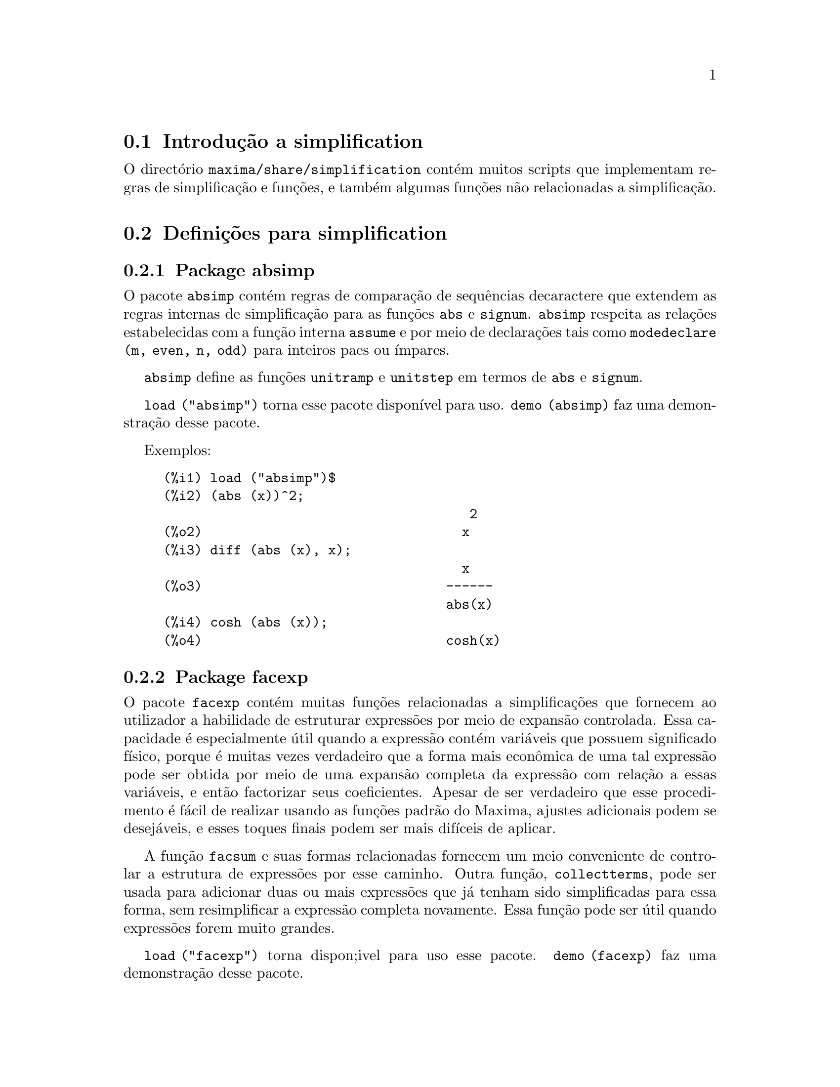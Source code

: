 @c /simplifications.texi/1.3/Sat Jul  8 08:16:05 2006//
@menu
* Introdução a simplification::
* Definições para simplification::
@end menu

@node Introdução a simplification, Definições para simplification, simplification, simplification
@section Introdução a simplification

O directório @code{maxima/share/simplification} contém muitos scripts
que implementam regras de simplificação e funções,
e também algumas funções não relacionadas a simplificação.

@node Definições para simplification,  , Introdução a simplification, simplification
@section Definições para simplification

@c Adapted from absimp.usg ----------------------

@c @defvr {Add-on package} (WITH HYPHEN) CONFUSES DESCRIBE (CAN'T FIND END OF ITEM)
@c SAME WITH OTHER "ADD-ON PACKAGES" HERE (FACEXP, INEQ)
@subsection Package absimp

O pacote @code{absimp} contém regras de comparação de sequências decaractere que
extendem as regras internas de simplificação para as funções @code{abs} e
@code{signum}.
@code{absimp} respeita as relações
estabelecidas com a função interna @code{assume} e por meio de declarações tais
como @code{modedeclare (m, even, n, odd)}  para inteiros paes ou ímpares.

@code{absimp} define as funções @code{unitramp} e @code{unitstep}
em termos de @code{abs} e @code{signum}.

@code{load ("absimp")} torna esse pacote disponível para uso.
@code{demo (absimp)} faz uma demonstração desse pacote.

Exemplos:

@c ===beg===
@c load ("absimp")$
@c (abs (x))^2;
@c diff (abs (x), x);
@c cosh (abs (x));
@c ===end===
@example
(%i1) load ("absimp")$
(%i2) (abs (x))^2;
                                       2
(%o2)                                 x
(%i3) diff (abs (x), x);
                                      x
(%o3)                               ------
                                    abs(x)
(%i4) cosh (abs (x));
(%o4)                               cosh(x)
@end example

@c disol.usg: "disolate" already in doc/info/Expressions.texi

@c elim.usg: "eliminate" already in doc/info/Polynomials.texi

@c Adapted from facexp.usg ----------------------
@c ALL OF THE TEXT IN FACEXP.USG IS VERY VAGUE.
@c I HAVE NO IDEA WHAT THESE FUNCTIONS DO.
@c ALL OF THESE ITEMS NEED TO BE HEAVILY REVISED
@c (ASSUMING THIS PACKAGE IS SOMETHING WE WANT TO INVEST TIME IN)
@subsection Package facexp

@c THIS IS VERY VAGUE. JUST WHAT DOES THIS DO?
O pacote @code{facexp} contém muitas funções relacionadas a simplificações que
fornecem ao utilizador a habilidade de estruturar expressões por meio de expansão
controlada.   Essa capacidade é especialmente útil quando a expressão
contém variáveis que possuem significado físico, porque é muitas vezes verdadeiro
que a forma mais econ@^omica de uma tal expressão pode ser obtida por meio de
uma expansão completa da expressão com relação a essas variáveis, e então
factorizar seus coeficientes.  Apesar de ser verdadeiro que esse procedimento é
fácil de realizar usando as funções padrão do Maxima, ajustes
adicionais podem se desejáveis, e esses toques finais podem ser
mais difíceis de aplicar.

A função @code{facsum}  e suas formas relacionadas
fornecem um meio conveniente de controlar a estrutura de expressões
por esse caminho.  Outra função, @code{collectterms}, pode ser usada para adicionar duas ou
mais expressões que já tenham sido simplificadas para essa forma, sem
resimplificar a expressão completa novamente.  Essa função pode ser
útil quando expressões forem muito grandes.

@c CAN'T FIND ANY SUCH FILE "DIAGEVAL".
@c THERE ARE COMMENTED-OUT DEFNS OF FACTENEXPAND, FACEXPTEN, AND FACTORFACEXPTEN
@c IN FACEXP (AND NOWHERE ELSE).
@c COMMENTING OUT THIS TEXT FOR NOW.
@c Note:  @code{factenexpand}, @code{facexpten}, and @code{factorfacexpten}  are available  only
@c after loading @code{diageval}. They are special functions used for  tensor
@c manipulation.

@code{load ("facexp")} torna dispon;ivel para uso esse pacote.
@code{demo (facexp)} faz uma demonstração desse pacote.

@c THIS IS VERY VAGUE. JUST WHAT DOES THIS DO?
@c SOME EXAMPLES WOULD HELP HERE
@deffn {Função} facsum (@var{expr}, @var{arg_1}, ..., @var{arg_n})
Retorna uma forma de @var{expr}  que depende dos
argumentos @var{arg_1}, ..., @var{arg_n}.
Os argumentos podem ser quaisquer formas adequadas para @code{ratvars}, ou eles podem ser
listas  de tais formas.  Se os argumentos não forem listas, então a forma
retornada é completamente expandida com relação aos argumentos,  e os
coeficientes dos argumentos foram factorizados.  Esses coeficientes são
livres dos argumentos, excepto talvez no sentido não racional.

Se quaisquer dos argumentos forem listas, então todas as tais listas são combinadas
em uma lista simples,   e em lugar de chamar @code{factor}   sobre os
coeficientes  dos  argumentos,  @code{facsum}  chama a si mesma sobre esses
coeficientes, usando  essa nova lista simples que foi construída como o novo
argumento listo  para essa chamada recursiva.  Esse processo pode ser repetido para um
quantidade arbitrária de repetições por através do aninhamento dos elementos desejados nas listas.

É possível que alguém possa querer usar @code{facsum} com relação a subexpressões
mais complicadas,  tal como  @code{log (x + y)}.  Tais argumentos são
também permitidos.   Sem especificação de variável,  por exemplo
@code{facsum (@var{expr})}, o resultado retornado é o mesmo que o que é retornado por meio de
@code{ratsimp (@var{expr})}.

Ocasionalmente o utilizador pode querer obter quaisquer das formas abaixo
para expressões que são especificadas somente por meio de seus operadores líderes.
Por exemplo, alguém pode querer usar @code{facsum} com relação a todos os @code{log}'s.  Nessa
situação, alguém pode incluir no meio dos argumentos ou o código
dos @code{log}'s eespecíficos que devem ser tratados po esse caminho ou alternativamente a
expressão  @code{operator (log)} ou a expressão @code{'operator (log)}.   Se alguém quiser usar
@code{facsum} na expressão @var{expr} com relação aos operadores @var{op_1}, ..., @var{op_n},
pode-se avaliar @code{facsum (@var{expr}, operator (@var{op_1}, ..., @var{op_n}))}.
A forma @code{operator} pode também aparecer dentro de uma lista de argumentos.

Adicionalmente,  a escolha de comutadores @code{facsum_combine}  e
@code{nextlayerfactor} pode afectar o ressultado de @code{facsum}.
@end deffn

@defvr {Variável global} nextlayerfactor
Valor por omissão: @code{false}

Quando @code{nextlayerfactor} for @code{true}, chamadas recursivas a @code{facsum}
são aplicdas aos factores da forma factorizada dos
coeficientes dos argumentos.

Quando @code{nextlayerfactor} for @code{false}, @code{facsum} é aplicada a
cada coeficiente como um todo mesmo se chamadas recursivas a @code{facsum} acontecerem.

A inclusão do átomo
@code{nextlayerfactor} na lista argumento de @code{facsum}  tem o efieto de
@code{nextlayerfactor: true}, mas para o próximo nível da expressão @i{somente}.
Uma vez que @code{nextlayerfactor} é sempre associado ou a @code{true} ou a  @code{false}, @code{nextlayerfactor}
deve ser apresentada com apóstrofo simples mesmo que @code{nextlayerfactor} apareça na lista de argumento de @code{facsum}.
@end defvr

@defvr {Variável global} facsum_combine
Valor por omissão: @code{true}

@code{facsum_combine} controla a forma do resultado final retornada por meio de
@code{facsum}  quando seu argumento é um quociente de polinómios.   Se
@code{facsum_combine} for @code{false}  então a forma será retornada como um somatório
completametne expandido como descrito acima,  mas se @code{true},  então a expressão
retornada é uma razão de polinómios, com cada polinómio na forma
descrita acima.

A escolha de @code{true} desse comutador é útil quando se
deseja para @code{facsum} ambos o dumerador e o denominador de uma expressão
racional,  mas não se deseja que o denominador seja multiplicado
de forma completa pelos termos do numerador.
@end defvr

@deffn {Função} factorfacsum (@var{expr}, @var{arg_1}, ... @var{arg_n})
Retorna uma forma de @var{expr}  que é
obtida por meio de chamada a @code{facsum} sobre os factores de @var{expr} com @var{arg_1}, ... @var{arg_n} como
argumentos.  Se qualqeur dos factores de @var{expr} estiver elevado a um expoente, ambos
o factor e o expoente irão ser processados por esse meio.
@end deffn

@deffn {Função} collectterms (@var{expr}, @var{arg_1}, ..., @var{arg_n})
Se muitas expressões tiverem sido
simplificadas com @code{facsum}, @code{factorfacsum},  @code{factenexpand},  @code{facexpten} ou
com @code{factorfacexpten},  e elas estão para serem adicionadas umas às outras, pode ser
desejável combiná-las usando a função @code{collecterms}.
@code{collecterms} pode pegar como argumentos todos os argumentos que podem ser
fornecidos para essas outras funções associadas com excessão de
@code{nextlayerfactor}, que não tem efeito sobre @code{collectterms}.  A vantagem
de @code{collectterms}  está em que @code{collectterms} retorna uma forma similar a @code{facsum}, mas
uma vez que @code{collectterms} está adicionando forma que já tenham sido processadas por @code{facsum},
@code{collectterms} não precisa repetir aquele esforço.   Essa capacidade é
especialmente útil quando a expressão a ser somada for muito grande.
@end deffn

@c Adapted from functs.usg ----------------------

@c conjugate already described in doc/info/Matrices.texi
@subsection Pacote functs

@deffn {Função} rempart (@var{expr}, @var{n})
Remove a parte @var{n} da expressão @var{expr}.

Se @var{n} é uma lsita da forma @code{[@var{l}, @var{m}]}
então as partes de @var{l} até @var{m} são removidas.

Para usar essa função escreva primeiramente @code{load("functs")}.
@end deffn

@deffn {Função} wronskian ([@var{f_1}, ..., @var{f_n}], @var{x})
Retorna a matriz Wronskiana das funções @var{f_1}, ..., @var{f_n} na variável @var{x}.

@var{f_1}, ..., @var{f_n} pode ser o nome de funções definidas pelo utilizador,
ou expressões na variável @var{x}.

O determinante da matriz Wronskiana é o determinante Wronskiano do conjunto de funções.
As funções são linearmente independentes entre si se seu determinante for igual a zero.

Para usar essa função escreva primeiramente @code{load("functs")}.
@end deffn

@c adjoint already described in doc/info/Matrices.texi

@deffn {Função} tracematrix (@var{M})
Retorna o traço (somatório dos elementos da diagonal principal) da matriz @var{M}.

Para usar essa função escreva primeiramente @code{load("functs")}.
@end deffn

@deffn {Função} rational (@code{z})
Multiplica o numerador e o denominador de @var{z} pelo complexo conjugado do denominador,
racionando dessa forma o denominador complexo.
Retorna a forma de expressão racional canónica (CRE) se fornecida uma CRE, caso contrário retorna a forma geral.

Para usar essa função escreva primeiramente @code{load("functs")}.
@end deffn

@c uprobe calls ?uprobe and assumes file is a list => obsolete, not common lisp

@c kronecker superseded by kron_delta in src/nset.lisp

@deffn {Função} nonzeroandfreeof (@var{x}, @var{expr})
Retorna @code{true} se @var{expr} for diferente de zero e @code{freeof (@var{x}, @var{expr})} retorna @code{true}.
Retorna @code{false} de outra forma.

Para usar essa função escreva primeiramente @code{load("functs")}.
@end deffn

@deffn {Função} linear (@var{expr}, @var{x})
Quando @var{expr} for uma expressão linear na variável @var{x},
@code{linear} retorna @code{@var{a}*@var{x} + @var{b}} onde @var{a} é diferente de zero,
e @var{a} e @var{b} são livres de @var{x}.
De outra forma, @code{linear} retorna @var{expr}.

Para usar essa função escreva primeiramente @code{load("functs")}.
@end deffn

@deffn {Função} gcdivide (@var{p}, @var{q})
Quando @code{takegcd} for @code{true},
@code{gcdivide} divide os polinómios @var{p} e @var{q} por seu maior divisor comum (MDC)
e retorna a razão dos resultados.

Quando @code{takegcd} for @code{false},
@code{gcdivide} retorna a razão @code{@var{p}/@var{q}}.

Para usar essa função escreva primeiramente @code{load("functs")}.
@end deffn

@c lcm already described in doc/info/Number.texi

@deffn {Função} arithmetic (@var{a}, @var{d}, @var{n})
Retorna o @var{n}-ésiomo termo da série aritmética
@code{@var{a}, @var{a} + @var{d}, @var{a} + 2*@var{d}, ..., @var{a} + (@var{n} - 1)*@var{d}}.

Para usar essa função escreva primeiramente @code{load("functs")}.
@end deffn

@deffn {Função} geometric (@var{a}, @var{r}, @var{n})
Retorna o @var{n}-ésimo termo da série geométrica
@code{@var{a}, @var{a}*@var{r}, @var{a}*@var{r}^2, ..., @var{a}*@var{r}^(@var{n} - 1)}.

Para usar essa função escreva primeiramente @code{load("functs")}.
@end deffn

@deffn {Função} harmonic (@var{a}, @var{b}, @var{c}, @var{n})
Retorna o @var{n}-ésimo termo da série harm@^onica
@code{@var{a}/@var{b}, @var{a}/(@var{b} + @var{c}), @var{a}/(@var{b} + 2*@var{c}), ..., @var{a}/(@var{b} + (@var{n} - 1)*@var{c})}.

Para usar essa função escreva primeiramente @code{load("functs")}.
@end deffn

@deffn {Função} arithsum (@var{a}, @var{d}, @var{n})
Retorna a soma dos elementos da série aritmética de 1 a @var{n}.

Para usar essa função escreva primeiramente @code{load("functs")}.
@end deffn

@deffn {Função} geosum (@var{a}, @var{r}, @var{n})
Retorna a soma dos elementos da série geométrica de 1 a @var{n}.  Se @var{n} for
infinito (@code{inf}) então a soma será finita se e somente se o valor absoluto
de @var{r} for menor que 1.

Para usar essa função escreva primeiramente @code{load("functs")}.
@end deffn

@deffn {Função} gaussprob (@var{x})
Retorna a função de probalilidade de Gauss
@code{%e^(-@var{x}^2/2) / sqrt(2*%pi)}.

Para usar essa função escreva primeiramente @code{load("functs")}.
@end deffn

@deffn {Função} gd (@var{x})
Retorna a função de Gudermann
@code{2 * atan(%e^@var{x} - %pi/2)}.

Para usar essa função escreva primeiramente @code{load("functs")}.
@end deffn

@deffn {Função} agd (@var{x})
Retorna o inverso da função de Gudermann
@code{log (tan (%pi/4 + x/2)))}.

Para usar essa função escreva primeiramente @code{load("functs")}.
@end deffn

@deffn {Função} vers (@var{x})
Retorna o @i{sinus versus} @code{1 - cos (x)}.

Para usar essa função escreva primeiramente @code{load("functs")}.
@end deffn

@deffn {Função} covers (@var{x})
Retorna o @i{sinus versus} do complemento @code{1 - sin (@var{x})}.

Para usar essa função escreva primeiramente @code{load("functs")}.
@end deffn

@deffn {Função} exsec (@var{x})
Retorna a parte externa da secante @code{sec (@var{x}) - 1}.

Para usar essa função escreva primeiramente @code{load("functs")}.
@end deffn

@deffn {Função} hav (@var{x})
Retorna o semi-@i{sinus versus} @code{(1 - cos(x))/2}.

Para usar essa função escreva primeiramente @code{load("functs")}.
@end deffn

@c REDUNDANT WITH BINOMIAL COEFFICIENT; CUT IT ??
@deffn {Função} combination (@var{n}, @var{r})
Retorna o número de combinações de @var{n} objectos
tomados em grupos de @var{r} elementos.

Para usar essa função escreva primeiramente @code{load("functs")}.
@end deffn

@c REDUNDANT WITH PERMUTATIONS FUNCTION IN NSET; CUT IT ??
@deffn {Função} permutation (@var{n}, @var{r})
Retorna o número de permutações de @var{r} objectos
seleccionados de um conjunto de @var{n} objectos.

Para usar essa função escreva primeiramente @code{load("functs")}.
@end deffn

@c Adapted from ineq.usg ----------------------
@c THIS PACKAGE IS INTERESTING BUT THIS TEXT NEEDS WORK AND EXAMPLES
@subsection Package ineq

O pacote @code{ineq} contém regras de simplificação
para desigualdades.

Sessão exemplo:

@c ===beg===
@c load("ineq")$
@c a>=4;  /* uma desigualdade exemplo */
@c (b>c)+%; /* adiciona uma segunda e estrita desigualdade */
@c 7*(x<y); /* multiplica por um número positivo */
@c -2*(x>=3*z); /* multiplica por um número negativo */
@c (1+a^2)*(1/(1+a^2)<=1); /* Maxima sabe que 1+a^2 > 0 */
@c assume(x>0)$ x*(2<3); /* assumindo x>0 */
@c a>=b; /* outra desigualdade */
@c 3+%; /* adiciona alguma coisa à desigualdade imediatamente acima */
@c %-3; /* retirando essa alguma coisa */
@c a>=c-b; /* ainda outra desigualdade */
@c b+%; /* adiciona b a ambos os lados da desigualdade */
@c %-c; /* subtrai c de ambos os lados */
@c -%;  /* multiplica por by -1 */
@c (z-1)^2>-2*z; /* determining truth of assertion */
@c expand(%)+2*z; /* expand this and add 2*z to both sides */
@c %,pred;
@c ===end===
@example
(%i1) load("ineq")$
Warning: Putting rules on '+' or '*' is inefficient, and may not work.
Warning: Putting rules on '+' or '*' is inefficient, and may not work.
Warning: Putting rules on '+' or '*' is inefficient, and may not work.
Warning: Putting rules on '+' or '*' is inefficient, and may not work.
Warning: Putting rules on '+' or '*' is inefficient, and may not work.
Warning: Putting rules on '+' or '*' is inefficient, and may not work.
Warning: Putting rules on '+' or '*' is inefficient, and may not work.
Warning: Putting rules on '+' or '*' is inefficient, and may not work.
(%i2) a>=4;  /* uma desigualdade exemplo */
(%o2)                               a >= 4
(%i3) (b>c)+%; /* adiciona uma segunda e estrita desigualdade */
(%o3)                            b + a > c + 4
(%i4) 7*(x<y); /* multiplica por um número positivo */
(%o4)                              7 x < 7 y
(%i5) -2*(x>=3*z); /* multiplica por um número negativo */
(%o5)                           - 2 x <= - 6 z
(%i6) (1+a^2)*(1/(1+a^2)<=1); /* Maxima sabe que 1+a^2 > 0 */
                                        2
(%o6)                             1 <= a  + 1
(%i7) assume(x>0)$ x*(2<3); /* assumindo x>0 */
(%o7)                              2 x < 3 x
(%i8) a>=b; /* outa desigualdade */
(%o8)                               a >= b
(%i9) 3+%; /* adiciona alguma coisa à desigualdade imediatamente acima */
(%o9)                           a + 3 >= b + 3
(%i10) %-3; /* retirando essa alguma coisa */
(%o10)                              a >= b
(%i11) a>=c-b; /* ainda outra desigualdade */
(%o11)                            a >= c - b
(%i12) b+%; /* adiciona b a ambos os lados da desigualdade */
(%o12)                            b + a >= c
(%i13) %-c; /* subtrai c de ambos os lados */
(%o13)                         - c + b + a >= 0
(%i14) -%;  /* multiplica por -1 */
(%o14)                          c - b - a <= 0
(%i15) (z-1)^2>-2*z; /* determinando a verdade de uma assertiva */
                                      2
(%o15)                         (z - 1)  > - 2 z
(%i16) expand(%)+2*z; /* expandindo essa assertiva e adicionado 2*z a ambos os lados */
                                   2
(%o16)                            z  + 1 > 0
(%i17) %,pred;
(%o17)                               true
@end example

Seja cuidadoso com o uso dos parêntesis
em torno de desigualdades: quando o utilizador digita @code{(A > B) + (C = 5)} o
resltado é @code{A + C > B + 5}, mas @code{A > B + C = 5} é um erro de sintaxe,
e @code{(A > B + C) = 5} é alguma coisa completametne diferente.

Faça @code{disprule (all)} para ver uma lista completa
das definições de regras.

O utilizador será questionado se o Maxima for
incapaz de decidir o sinal de uma quantidade multiplicando uma desigualdade.

O mais comum recurso estranho é ilustrado por:

@c ===beg===
@c eq: a > b;
@c 2*eq;
@c % - eq;
@c ===end===
@example
(%i1) eq: a > b;
(%o1)                                a > b
(%i2) 2*eq;
(%o2)                              2 (a > b)
(%i3) % - eq;
(%o3)                                a > b
@end example

Outro problema é 0 vezes uma desigualdade; o padrão para isso
acontecer é 0 ter sido colocado à esquerda sozinho. Contudo, se
digitar @code{X*@var{some_inequality}} e Maxima perguntar sobre o sinal
de @code{X} e responder @code{zero} (ou @code{z}), o programa retorna
@code{X*@var{some_inequality}} e não utiliza a
informação que @code{X} é 0. Pode usar @code{ev (%, x:
0)} em casos semelhantes a esse; a base de dados irá somente ser usada
para propósitos de comparação em decisões, e não
para o propósito de avaliação de @code{X}.

O utilizador pode notar uma resposta lenta quando esse pacote é
disponibilizado para uso, como o simplificador é forçado
a examinar mais regras do precisaria sem esse pacote, então pode
desejar remover essas regras após fazer uso delas. Faça
@code{kill (rules)} para eliminar todas as regras (incluindo qualquer
regra que possa ter definido); ou pode ser mais selectivo
eliminando somente algumas delas; ou use @code{remrule} sobre uma regra
específica.

Note que se disponibilizar esse pacote para ser usado, após definir
suas próprias regras, irá sobrescrever as suas regras que possuirem
nomes identicos a nomes contidos nas regras do pacote. As regras no
pacote são: @code{*rule1}, ..., @code{*rule8}, @code{+rule1}, ...,
@code{+rule18}, e deve colocar o nome de regra entre aspas duplas
ao referir-se a eles, como em @code{remrule ("+", "+rule1")} para
especificamente remover a primeira regra sobre @code{"+"} ou
@code{disprule ("*rule2")} para mostrar a definição da
segunda regra multiplicativa.

@c lrats.usg: "lratsubst" and "fullratsubst" already in doc/info/Polynomials.texi

@c Adapted from rducon.usg ----------------------
@c THIS IS AN INTERESTING FUNCTION BUT THIS TEXT NEEDS WORK AND EXAMPLES
@subsection Package rducon

@deffn {Função} reduce_consts (@var{expr})
Substitui subexpressões constantes de @var{expr} com
construída com átomos constantes, gravando a definição de todas essas
constantes construídas na lista de equações @code{const_eqns}, e
retornando a expressão modificada @var{expr}.  Essas partes de @var{expr} são constantes que
retornam @code{true} quando operadas por meio da função @code{constantp}.  Consequêntemente,
antes de usar @code{reduce_consts}, se pode fazer

@example
declare ([@var{objecto que vai receber a propriedade constante}], constant)$
@end example

para escolher a base de dados das quantidades constantes ocorrendo em suas
expressões.

Se está a planear gerar saídas em Fortran após esses
cálculos simbólicos, uma das primeiras secções de
código pode ser o cálculo de todas as constantes.  Para gerar esse
segmento de código, faça

@example
map ('fortran, const_eqns)$
@end example

Variables como @code{const_eqns} que afectam @code{reduce_consts} são:

@code{const_prefix} (valor padrão: @code{xx}) é a sequência de caracteres usada para prefixar todos
os símbolos gerados por @code{reduce_consts} para representar subexpressões constantes.

@code{const_counter} (valor padrão: 1) é o índice inteiro usado para gerar símbolos
únicos para representar cada subexpressão constante emcontrada por @code{reduce_consts}.

@code{load ("rducon")} torna essa função disponível para uso.
@code{demo (rducon)} faz uma demonstração dessa função.
@end deffn

@c rncomb.usg: "rncombine" already in doc/info/Miscellaneous.texi

@c Adapted from scifac.usg ----------------------
@subsection Pacote scifac

@deffn {Função} gcfac (@var{expr})
@code{gcfac} função de factorização que tenta aplicar a mesma heurística que
cientístas aplicam em tentativas de fazer expressões extremamente simples.  @code{gcfac} está limitada
a factorizações monomiais.  Para um somatório, @code{gcfac} faz o seguinte:

@enumerate
@item
Factores sobre os inteiros.
@item
Coloca em evidência o maior expoente de termos ocorrendo como
coeficientes, independentemente da complexidade dos termos.
@item
Usa (1) e (2) em factorizações de pares de termos adjascentes.
@item
Repetidamente e recursivamente aplica essas técnicas até que
a expressão não mais mude.
@end enumerate

O item (3) não necessáriamente faz uma tarefa óptima factorização
par a par devido à dificuldade combinatória natural de encontrar
qual de todas dos possíveis rearranjos de pares retorna o mais
compacto resultado de factorização de um par.

@code{load ("scifac")} torna essa função disponível para uso.
@code{demo (scifac)} faz uma demonstração dessa função.
@end deffn

@c Adapted from sqdnst.usg ----------------------
@c THIS FUNCTION IS INTERESTING BUT THIS TEXT NEEDS WORK. HOW DEEPLY CAN SQRT BE NESTED ??
@subsection Pacote sqdnst

@deffn {Função} sqrtdenest (@var{expr})
Desaninha @code{sqrt} de simples, numérico, bin@^omios de raízes irracionais de números racionais , onde for possível.  E.g.

@c ===beg===
@c load ("sqdnst")$
@c sqrt(sqrt(3)/2+1)/sqrt(11*sqrt(2)-12);
@c sqrtdenest(%);
@c ===end===
@example
(%i1) load ("sqdnst")$
(%i2) sqrt(sqrt(3)/2+1)/sqrt(11*sqrt(2)-12);
                                    sqrt(3)
                               sqrt(------- + 1)
                                       2
(%o2)                        ---------------------
                             sqrt(11 sqrt(2) - 12)
(%i3) sqrtdenest(%);
                                  sqrt(3)   1
                                  ------- + -
                                     2      2
(%o3)                            -------------
                                    1/4    3/4
                                 3 2    - 2
@end example

Algumas vezes isso ajuda na hora de aplicar @code{sqrtdenest} mais que uma vez, sobre coisas como
@code{(19601-13860 sqrt(2))^(7/4)}.

@code{load ("sqdnst")} Torna essa função disponível para uso.
@end deffn

@c stopex.usg: "expandwrt", "expandwrt_denom", and "expandwrt_factored" already in doc/info/Simplification.texi

